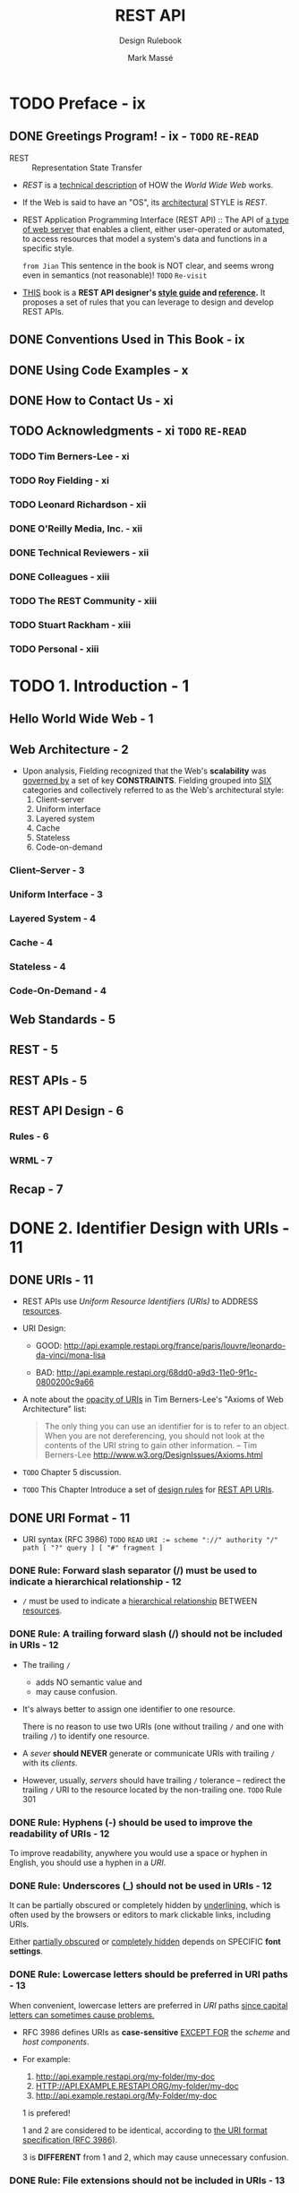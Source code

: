 #+TITLE: REST API
#+SUBTITLE: Design Rulebook
#+AUTHOR: Mark Massé
#+YEAR: 2012
#+PUBLISHER: Packt
#+STARTUP: entitiespretty

* TODO Preface - ix
** DONE Greetings Program! - ix - =TODO= =RE-READ=
   CLOSED: [2018-11-06 Tue 03:09]
   - REST :: Representation State Transfer

   - /REST/ is a _technical description_ of HOW the /World Wide Web/ works.

   - If the Web is said to have an "OS", its _architectural_ STYLE is /REST/.

   - REST Application Programming Interface (REST API) ::
        The API of _a type of web server_ that enables a client, either
        user-operated or automated, to access resources that model a system's
        data and functions in a specific style.

        =from Jian= This sentence in the book is NOT clear, and seems wrong even
        in semantics (not reasonable)! =TODO= =Re-visit=

   - _THIS_ book is a *REST API designer's _style guide_ and _reference_.*
     It proposes a set of rules that you can leverage to design and develop REST
     APIs.

** DONE Conventions Used in This Book - ix
   CLOSED: [2018-11-06 Tue 03:08]
** DONE Using Code Examples - x
   CLOSED: [2018-11-06 Tue 03:08]
** DONE How to Contact Us - xi
   CLOSED: [2018-11-06 Tue 03:09]
** TODO Acknowledgments - xi =TODO= =RE-READ=
*** TODO Tim Berners-Lee - xi
*** TODO Roy Fielding - xi
*** TODO Leonard Richardson - xii
*** DONE O'Reilly Media, Inc. - xii
    CLOSED: [2018-11-06 Tue 03:11]
*** DONE Technical Reviewers - xii
    CLOSED: [2018-11-06 Tue 03:11]
*** DONE Colleagues - xiii
    CLOSED: [2018-11-06 Tue 03:11]
*** TODO The REST Community - xiii
*** TODO Stuart Rackham - xiii
*** TODO Personal - xiii

* TODO 1. Introduction - 1
** Hello World Wide Web - 1
** Web Architecture - 2
   - Upon analysis, Fielding recognized that the Web's *scalability* was _governed
     by_ a set of key *CONSTRAINTS*. Fielding grouped into _SIX_ categories and
     collectively referred to as the Web's architectural style:
     1. Client-server
     2. Uniform interface
     3. Layered system
     4. Cache
     5. Stateless
     6. Code-on-demand

*** Client–Server - 3
*** Uniform Interface - 3
*** Layered System - 4
*** Cache - 4
*** Stateless - 4
*** Code-On-Demand - 4

** Web Standards - 5
** REST - 5
** REST APIs - 5
** REST API Design - 6
*** Rules - 6
*** WRML - 7

** Recap - 7

* DONE 2. Identifier Design with URIs - 11
  CLOSED: [2018-11-09 Fri 02:56]
** DONE URIs - 11
   CLOSED: [2018-11-08 Thu 16:07]
   - REST APIs use /Uniform Resource Identifiers (URIs)/ to ADDRESS _resources_.

   - URI Design:
     + GOOD:
       http://api.example.restapi.org/france/paris/louvre/leonardo-da-vinci/mona-lisa

     + BAD:
       http://api.example.restapi.org/68dd0-a9d3-11e0-9f1c-0800200c9a66

   - A note about the _opacity of URIs_ in Tim Berners-Lee's "Axioms of Web
     Architecture" list:
     #+BEGIN_QUOTE
     The only thing you can use an identifier for is to refer to an object. When
     you are not dereferencing, you should not look at the contents of the URI
     string to gain other information.
                    -- Tim Berners-Lee http://www.w3.org/DesignIssues/Axioms.html
     #+END_QUOTE

   - =TODO= Chapter 5 discussion.

   - =TODO= This Chapter
     Introduce a set of _design rules_ for _REST API URIs_.

** DONE URI Format - 11
   CLOSED: [2018-11-08 Thu 16:38]
   - URI syntax (RFC 3986) =TODO= =READ=
     ~URI := scheme "://" authority "/" path [ "?" query ] [ "#" fragment ]~

*** DONE Rule: Forward slash separator (/) must be used to indicate a hierarchical relationship - 12
    CLOSED: [2018-11-08 Thu 16:13]
    - ~/~ must be used to indicate a _hierarchical relationship_ BETWEEN _resources_.

*** DONE Rule: A trailing forward slash (/) should not be included in URIs - 12
    CLOSED: [2018-11-08 Thu 16:22]
    - The trailing ~/~
      + adds NO semantic value
        and
      + may cause confusion.

    - It's always better to assign one identifier to one resource.

      There is no reason to use two URIs (one without trailing ~/~ and one with
      trailing ~/~) to identify one resource.

    - A /sever/ *should NEVER* generate or communicate URIs with trailing ~/~ with
      its /clients/.

    - However, usually, /servers/ should have trailing ~/~ tolerance -- redirect
      the trailing ~/~ URI to the resource located by the non-trailing one.
      =TODO= Rule 301

*** DONE Rule: Hyphens (-) should be used to improve the readability of URIs - 12
    CLOSED: [2018-11-08 Thu 16:24]
    To improve readability,
    anywhere you would use a space or hyphen in English,
    you should use a hyphen in a /URI/.

*** DONE Rule: Underscores (_) should not be used in URIs - 12
    CLOSED: [2018-11-08 Thu 16:24]
    It can be partially obscured or completely hidden by _underlining_, which is
    often used by the browsers or editors to mark clickable links, including URIs.

    Either _partially obscured_ or _completely hidden_ depends on SPECIFIC *font settings*.

*** DONE Rule: Lowercase letters should be preferred in URI paths - 13
    CLOSED: [2018-11-08 Thu 16:29]
    When convenient, lowercase letters are preferred in /URI/ paths
    _since capital letters can sometimes cause problems._

    - RFC 3986 defines URIs as *case-sensitive*
      _EXCEPT FOR_ the /scheme/ and /host components/.

    - For example:
      1. http://api.example.restapi.org/my-folder/my-doc
      2. HTTP://API.EXAMPLE.RESTAPI.ORG/my-folder/my-doc
      3. http://api.example.restapi.org/My-Folder/my-doc

      1 is prefered!

      1 and 2 are considered to be identical,
      according to _the URI format specification (RFC 3986)_.

      3 is *DIFFERENT* from 1 and 2, which may cause unnecessary confusion.

*** DONE Rule: File extensions should not be included in URIs - 13
    CLOSED: [2018-11-08 Thu 16:36]
    Rely on the /media type/, rather then a extension after a period (~.~), as
    communicated through the ~Content-Type~ header, to determine how to process
    the body's content.

    - =TODO= "Media Types" on page 39. =TODO=

    - NOTES: =TODO= =TODO=
      *To enable _simple links_ and _easy debugging_,*
      a REST API may _SUPPORT_ *media type selection* VIA a *query parameter*
      as discussed in the section
      _“Rule: Media type selection using a query parameter may be suppor- ted”
      on page 44._

** DONE URI Authority Design - 14
   CLOSED: [2018-11-08 Thu 16:46]
   This section covers the _naming conventions_ that should be used for the
   /authority/ portion of a REST API.

*** DONE Rule: Consistent subdomain names should be used for your APIs - 14
    CLOSED: [2018-11-08 Thu 16:43]
    - The /top-level domain/ and /first subdomain/ names (e.g., ~soccer.restapi.org~)
      of an API should identify its *service owner*. =TODO= =???= =???=

    - The /full domain name of an API/ should add a /subdomain named ~api~./
      For example: http://api.soccer.restapi.org

*** DONE Rule: Consistent subdomain names should be used for your client developer portal - 14
    CLOSED: [2018-11-08 Thu 16:46]
    Many /REST APIs/ have an _associated website_, known as a /developer portal/,
    to help onboard new clients with documentation, forums, and self-service
    provisioning of secure API access keys.

      If an API provides a /developer portal/, by convention it should have a
    _subdomain labeled developer_. For example: http://developer.soccer.restapi.org

** DONE Resource Modeling - 14
   CLOSED: [2018-11-08 Thu 18:37]
   *Each segment separated by a ~/~ should be a resource.*

** TODO Resource Archetypes - 15
   - When modeling an /API's resources/,
     we can start with the some _basic_ /resource archetypes/.

   - A REST API is *composed of 4* DISTINCT /resources archetypes/:
     + /document/
     + /collection/
     + /store/
     + /controller/

   - *CAUTION*
     _Chapter 5_

*** TODO Document - 15
*** TODO Collection - 15
*** TODO Store - 16
*** TODO Controller - 16

** DONE URI Path Design - 16
   CLOSED: [2018-11-09 Fri 02:47]
*** DONE Rule: A singular noun should be used for document names - 17
    CLOSED: [2018-11-09 Fri 02:36]
    - Example (a single player document):
      http://api.soccer.restapi.org/leagues/seattle/teams/trebuchet/players/claudio

*** DONE Rule: A plural noun should be used for collection names - 17
    CLOSED: [2018-11-09 Fri 02:38]
    - Example:
      http://api.soccer.restapi.org/leagues/seattle/teams/trebuchet/players

*** DONE Rule: A plural noun should be used for store names - 17
    CLOSED: [2018-11-09 Fri 02:38]
    - Example:
      http://api.music.restapi.org/artists/mikemassedotcom/playlists

*** DONE Rule: A verb or verb phrase should be used for controller names - 17
    CLOSED: [2018-11-09 Fri 02:39]
    - Examples:
      http://api.college.restapi.org/students/morgan/register
      http://api.example.restapi.org/lists/4324/dedupe
      http://api.ognom.restapi.org/dbs/reindex
      http://api.build.restapi.org/qa/nightly/runTestSuite

*** TODO Rule: Variable path segments may be substituted with identity-based values - 18 =RE-READ=
*** DONE Rule: CRUD function names should not be used in URIs - 18
    CLOSED: [2018-11-09 Fri 02:45]
    - /URIs/ *should NOT be* used to indicate that a /CRUD function/ is performed.

      /URIs/ *should be* used to uniquely identify resources, and they should be
      named as described in the rules above.

    - =TODO=
      As discussed in "Request Methods" on page 23, =TODO=
      /HTTP request methods/ should be used to indicate which /CRUD function/ is
      performed.

      + This API interaction design is preferred:
        ~DELETE /users/1234~

      + Anti-patterns - What NOT to do:
        ~GET /deleteUser?id=1234~
        ~GET /deleteUser/1234~
        ~DELETE /deleteUser/1234~
        ~POST /users/1234/delete~

** TODO URI Query Design - 19
   - ??? =TODO=
   - ??? =TODO=
   - ??? =TODO=

*** DONE Rule: The query component of a URI may be used to filter collections or stores - 19
    CLOSED: [2018-11-09 Fri 02:54]
    - A /URI's query component/ is a natural fit for supplying search criteria to
      a collection or store.

    - Example:
      + ~GET /users~
      + A /query/ as _the filter criteria_: ~GET /users?role=admin~

*** TODO Rule: The query component of a URI should be used to paginate collection or store results - 20
    =TODO= =NOTES=
    =TODO= Chapter 4

** DONE Recap - 20 - =IMPORTANT=
   CLOSED: [2018-11-09 Fri 02:47]
   =IMPORTANT=
   Table 2-1. vocabulary review
   PAGE 20 ~ 21

* TODO 3. Interaction Design with HTTP - 23
** DONE HTTP/1.1 - 23
   CLOSED: [2018-11-09 Fri 03:00]
   - /REST APIs/ embrace *ALL* aspects of the /HyperText Transfer Protocol/,
     version 1.1 (HTTP/1.1) including its
     + request methods
     + response codes
     + message headers

   - This book _DIVIDES_ its coverage of HTTP between *two* chapters,
     + with this chapter discussing /request methods/ and /response status codes/.

     + Incorporating /metadata/ in a /REST API design/, with /HTTP's request/ and
       /response headers/, is the subject of Chapter 4.

   - Tips:
     A few examples in this chapter use /curl/.
     It has some advantages over the browser:
     + /curl/ allows _easy access_ to HTTP's full feature set
       and

     + /curl/ is _scriptable_, meaning that programmers can write simple _shell
       scripts_ or _batch files_ containing /curl/ commands to *test* or *use* a
       /REST API/.

** TODO Request Methods - 23
   Clients specify the desired /interaction method/ in the ~Request-Line~ part =TODO=
   of an HTTP request message. _RFC 2616_ defines /the ~Request-Line~ syntax/ as
   shown below: *Request-Line \equiv{} Method SP Requiest-URI SP HTTP-Version CRLF*

   - Each /HTTP method/ has specific, well-defined semantics within the context of a /REST
     API's resource model/.
     + ~GET~:
       *retrieve* a /representation/ of a _resource's state_.

     + ~HEAD~:
       *retrieve* the /metadata/ associated with the _resource's state_.

     + ~PUT~:
       *add* a NEW /resource/ to a store or *update* a /resource/.

     + ~DELETE~:
       *remove* a /resource/ _from its parent_.

     + ~POST~:
       should be used to
       * *create* a NEW /resource/ _within a collection_
         OR
       * *execute* /controllers/.

*** TODO Rule: ~GET~ and ~POST~ must not be used to tunnel other request methods - 24
*** TODO Rule: ~GET~ must be used to retrieve a representation of a resource - 24
*** TODO Rule: ~HEAD~ should be used to retrieve response headers - 25
*** TODO Rule: ~PUT~ must be used to both insert and update a stored resource - 25
*** TODO Rule: ~PUT~ must be used to update mutable resources - 26
*** TODO Rule: ~POST~ must be used to create a new resource in a collection - 26
*** TODO Rule: ~POST~ must be used to execute controllers - 26
*** TODO Rule: ~DELETE~ must be used to remove a resource from its parent - 27
*** TODO Rule: ~OPTIONS~ should be used to retrieve metadata that describes a resource’s available interactions - 27

** TODO Response Status Codes - 28
   - 
   - Table 3-1. Reponse status code categories
     | Category           | Description                                           |
     |--------------------+-------------------------------------------------------|
     | 1xx: Informational | Communicates transfer protocol-level information.     |
     |--------------------+-------------------------------------------------------|
     | 2xx: Success       | Indicates that the client’s request was accepte       |
     |                    | successfully.                                         |
     |--------------------+-------------------------------------------------------|
     | 3xx: Redirection   | Indicates that the client must take some additional   |
     |                    | action in order to complete their request.            |
     |--------------------+-------------------------------------------------------|
     | 4xx: Client Error  | This category of error status codes points the finger |
     |                    | at clients.                                           |
     |--------------------+-------------------------------------------------------|
     | 5xx: Server Error  | The server takes responsibility for these error       |
     |                    | status codes.                                         |

*** DONE Rule: 200 ("OK") should be used to indicate nonspecific success - 28
    CLOSED: [2018-11"09"Fri 22:12]
    In most cases, _"00" is the code the client hopes to see.

    - _200_ indicate" t"at the REST API _SUCCESSFULLY carried out whatever action
      the client req"es"ed_,

    - UNLIKE _204_, "20"_ response SHOULD include a /response body/.

*** DONE Rule: 200 ("OK") must not be used to communicate errors in the response body - 28
    CLOSED: [2018-11-09 Fri 22:13]
    A REST API *MUST NOT be compromised* in an effort to accommodate LESS
    SOPHISTICATED HTTP clients.

*** TODO Rule: 201 ("Created") must be used to indicate successful resource creation - 28
*** TODO Rule: 202 ("Accepted") must be used to indicate successful start of an asynchronous action - 29
*** TODO Rule: 204 ("No Content") should be used when the response body is intentionally empty - 29
*** TODO Rule: 301 ("Moved Permanently") should be used to relocate resources - 29
*** TODO Rule: 302 ("Found") should not be used - 29
    - =NOTE= =TODO= More details

    - Use _303_ or _307_ introduced in the HTTP 1.1, rather than _302_.

*** DONE Rule: 303 ("See Other") should be used to refer the client to a different URI - 30
    CLOSED: [2018-11-09 Fri 22:20]
    The _301_ status code indicates that the /REST API's resource model/ has been
    _significantly redesigned_ and a _new permanent URI has been assigned to the
    client’s requested resource_.

    The REST API should specify _the *new* URI_ in the response's ~Location~ /header/.

*** DONE Rule: 304 ("Not Modified") should be used to preserve bandwidth - 30
    CLOSED: [2018-11-09 Fri 22:22]
    - =TODO=

    - TODO: Chapter 4

*** TODO Rule: 307 ("Temporary Redirect") should be used to tell clients to re-submit the request to another URI - 30
*** DONE Rule: 400 ("Bad Request") may be used to indicate nonspecific failure - 30
    CLOSED: [2018-11-09 Fri 22:26]
    _400_ is the _GENERIC client-side error status_,
    sed when no other _4xx_ error code is appropriate.
    =from Jian= A fall back choice!

    - Tips: =TODO=
      For errors in the _4xx_ category, the /response body/ may contain a
      document describing the client's error (UNLESS the /request method/ was
      ~HEAD~ ).

      =TODO=
      See “Error Representation” on page 68 for error response body design.

*** DONE Rule: 401 ("Unauthorized") must be used when there is a problem with the client’s credentials - 31
    CLOSED: [2018-11-09 Fri 22:28]
    A _401_ error response indicates that
    the client tried to operate on a protected resource _WITHOUT providing the PROPER authorization._
    It may have provided
    + the wrong credentials
      or
    + none at all. 

*** DONE Rule: 403 ("Forbidden") should be used to forbid access regardless of authorization state - 31
    CLOSED: [2018-11-09 Fri 22:30]
    REST APIs use _403_ to enforce application-level permissions.
    The client does everything right, but for some reason, it can't access some
    resources. For example, out of a specific permitted scope.

*** DONE Rule: 404 ("Not Found") must be used when a client's URI cannot be mapped to a resource - 31
    CLOSED: [2018-11-09 Fri 22:30]
*** TODO Rule: 405 ("Method Not Allowed") must be used when the HTTP method is not supported - 31
*** TODO Rule: 406 ("Not Acceptable") must be used when the requested media type cannot be served - 32
*** TODO Rule: 409 ("Conflict") should be used to indicate a violation of resource state - 32
*** TODO Rule: 412 ("Precondition Failed") should be used to support conditional operations - 32
*** TODO Rule: 415 ("Unsupported Media Type") must be used when the media type of a request’s payload cannot be processed - 32
*** DONE Rule: 500 ("Internal Server Error") should be used to indicate API mal-function - 32
    CLOSED: [2018-11-09 Fri 22:32]
    _500_ is the *GENERIC* REST API _error response_.

    - Most web frameworks automatically respond with this response status code
      whenever they execute some request handler code that raises an exception.

    - A 500 error is *never* the client's fault
      and therefore
      it is reasonable for the client to retry the _exact same request_ that
      triggered this response, and _HOPE_ TO GET A DIFFERENT RESPONSE.

*** TODO Recap - 33

* TODO 4. Metadata Design - 35
** TODO HTTP Headers - 35
*** Rule: ~Content-Type~ must be used - 35
*** Rule: ~Content-Length~ should be used - 35
*** Rule: ~Last-Modified~ should be used in responses - 35
*** Rule: ETag should be used in responses - 36
*** Rule: Stores must support conditional PUT requests - 36
*** Rule: Location must be used to specify the URI of a newly created resource - 37
*** Rule: Cache-Control, Expires, and Date response headers should be used to encourage caching - 37
*** Rule: Cache-Control, Expires, and Pragma response headers may be used to discourage caching - 38
*** Rule: Caching should be encouraged - 38
*** Rule: Expiration caching headers should be used with 200 (“OK”) responses - 38
*** Rule: Expiration caching headers may optionally be used with 3xx and 4xx responses - 38
*** Rule: Custom HTTP headers must not be used to change the behavior of HTTP methods - 38

** TODO Media Types - 39
*** Media Type Syntax - 39
*** Registered Media Types - 39
*** Vendor-Specific Media Types - 40

** TODO Media Type Design - 41
*** Rule: Application-specific media types should be used - 41
*** Rule: Media type negotiation should be supported when multiple rep resentations are available - 43
*** Rule: Media type selection using a query parameter may be supported - 44

** TODO Recap - 44

* TODO 5. Representation Design - 47
** Message Body Format - 47
*** Rule: JSON should be supported for resource representation - 47
*** Rule: JSON must be well-formed - 48
*** Rule: XML and other formats may optionally be used for resource representation - 48
*** Rule: Additional envelopes must not be created - 49

** Hypermedia Representation - 49
*** Rule: A consistent form should be used to represent links - 49
*** Rule: A consistent form should be used to represent link relations - 52
*** Rule: A consistent form should be used to advertise links - 53
*** Rule: A self link should be included in response message body representations - 54
*** Rule: Minimize the number of advertised “entry point” API URIs - 54
*** Rule: Links should be used to advertise a resource’s available actions in a state-sensitive manner - 55

** Media Type Representation - 56
*** Rule: A consistent form should be used to represent media type formats - 56
*** Rule: A consistent form should be used to represent media type schemas - 59
*** Error Representation - 68
*** Rule: A consistent form should be used to represent errors - 68
*** Rule: A consistent form should be used to represent error responses - 69
*** Rule: Consistent error types should be used for common error conditions - 70

** Recap - 70

* TODO 6. Client Concerns - 71
** Introduction - 71
** Versioning - 71
*** Rule: New URIs should be used to introduce new concepts - 71
*** Rule: Schemas should be used to manage representational form versions - 72
*** Rule: Entity tags should be used to manage representational state versions - 72

** Security - 72
*** Rule: OAuth may be used to protect resources - 72
*** Rule: API management solutions may be used to protect resources - 73

** Response Representation Composition - 73
*** Rule: The query component of a URI should be used to support partial responses - 74
*** Rule: The query component of a URI should be used to embed linked resources - 76
*** Processing Hypermedia - 78
*** JavaScript Clients - 79
*** Rule: JSONP should be supported to provide multi-origin read access from JavaScript - 80
*** Rule: CORS should be supported to provide multi-origin read/write ac cess from JavaScript - 82
*** Recap - 83

* TODO 7. Final Thoughts - 85
** State of the Art - 85
** Uniform Implementation - 86
*** Principle: REST API designs differ more than necessary - 86
*** Principle: A REST API should be designed, not coded - 87
*** Principle: Programmers and their organizations benefit from consistency - 88
*** Principle: A REST API should be created using a GUI tool - 89 

** Recap - 91

* Appendix: My First REST API - 93
